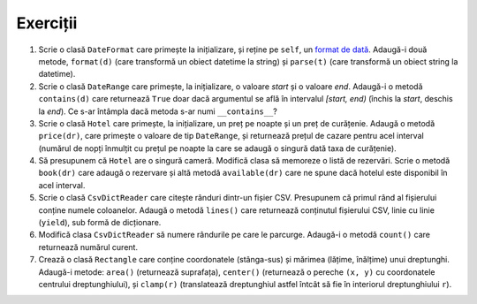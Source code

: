 Exerciții
---------

1. Scrie o clasă ``DateFormat`` care primește la inițializare, și reține pe
   ``self``, un `format de dată
   <https://docs.python.org/2/library/datetime.html#strftime-strptime-behavior>`_.
   Adaugă-i două metode, ``format(d)`` (care transformă un obiect datetime
   la string) și ``parse(t)`` (care transformă un obiect string la datetime).

2. Scrie o clasă ``DateRange`` care primește, la inițializare, o valoare
   `start` și o valoare `end`. Adaugă-i o metodă ``contains(d)`` care
   returnează ``True`` doar dacă argumentul se află în intervalul `[start,
   end)` (închis la `start`, deschis la `end`). Ce s-ar întâmpla dacă metoda
   s-ar numi ``__contains__``?

3. Scrie o clasă ``Hotel`` care primește, la inițializare, un preț pe noapte
   și un preț de curățenie. Adaugă o metodă ``price(dr)``, care primește o
   valoare de tip ``DateRange``, și returnează prețul de cazare pentru acel
   interval (numărul de nopți înmulțit cu prețul pe noapte la care se adaugă
   o singură dată taxa de curățenie).

4. Să presupunem că ``Hotel`` are o singură cameră. Modifică clasa să
   memoreze o listă de rezervări. Scrie o metodă ``book(dr)`` care adaugă
   o rezervare și altă metodă ``available(dr)`` care ne spune dacă hotelul
   este disponibil în acel interval.

5. Scrie o clasă ``CsvDictReader`` care citește rânduri dintr-un fișier CSV.
   Presupunem că primul rând al fișierului conține numele coloanelor. Adaugă
   o metodă ``lines()`` care returnează conținutul fișierului CSV, linie cu
   linie (``yield``), sub formă de dicționare.

6. Modifică clasa ``CsvDictReader`` să numere rândurile pe care le parcurge.
   Adaugă-i o metodă ``count()`` care returnează numărul curent.

7. Crează o clasă ``Rectangle`` care conține coordonatele (stânga-sus) și
   mărimea (lățime, înălțime) unui dreptunghi. Adaugă-i metode: ``area()``
   (returnează suprafața), ``center()`` (returnează o pereche ``(x, y)``
   cu coordonatele centrului dreptunghiului), și ``clamp(r)`` (translatează
   dreptunghiul astfel întcât să fie în interiorul dreptunghiului ``r``).
